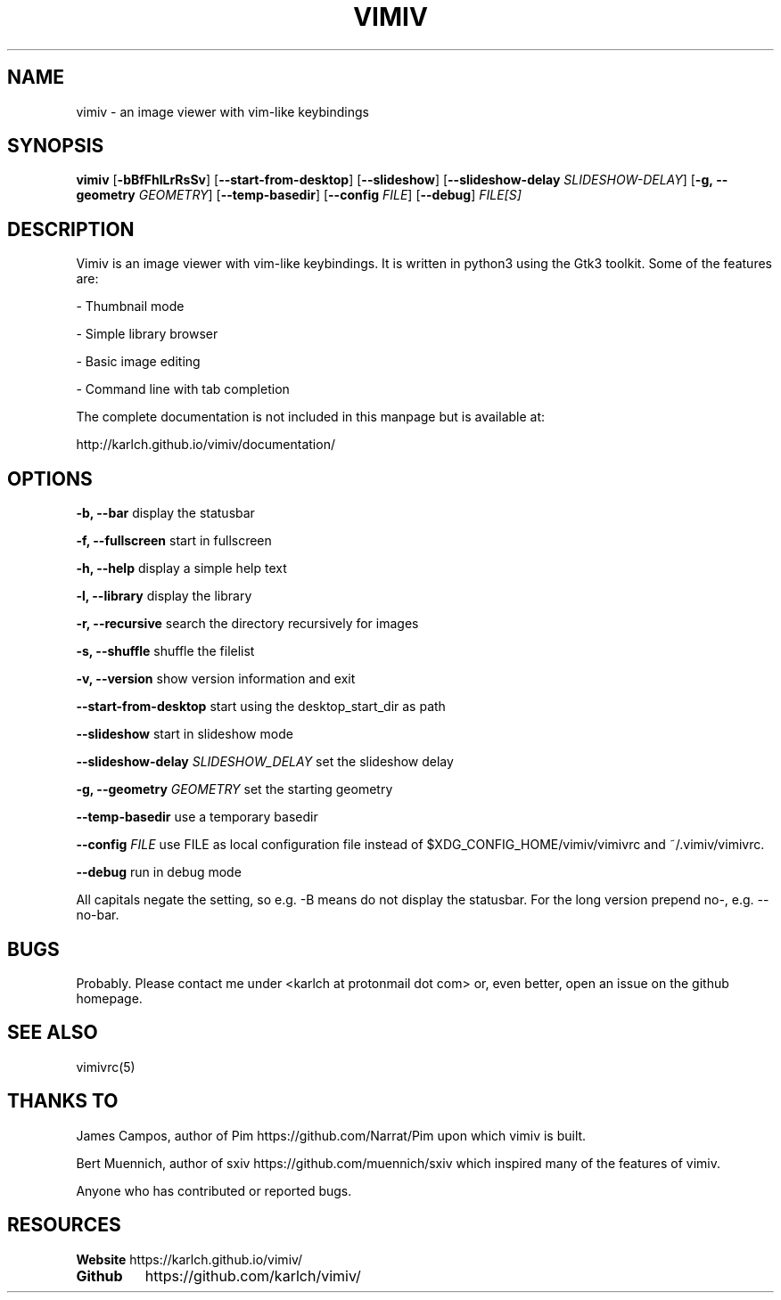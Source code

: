 .TH VIMIV 1
.SH NAME
vimiv \- an image viewer with vim-like keybindings

.SH SYNOPSIS
.B vimiv
.RB [ \-bBfFhlLrRsSv ]
.RB [ \--start-from-desktop ]
.RB [ \--slideshow ]
.RB [ \--slideshow-delay
.IR SLIDESHOW-DELAY ]
.RB [ \-g,\ \--geometry
.IR GEOMETRY ]
.RB [ \--temp-basedir ]
.RB [ \--config
.IR FILE ]
.RB [ \--debug ]
.IR FILE[S]

.SH DESCRIPTION
Vimiv is an image viewer with vim-like keybindings. It is written in
python3 using the Gtk3 toolkit. Some of the features are:
.P
- Thumbnail mode
.P
- Simple library browser
.P
- Basic image editing
.P
- Command line with tab completion
.P
The complete documentation is not included in this manpage but is available at:
.P
http://karlch.github.io/vimiv/documentation/

.SH OPTIONS

.B "\-b, \--bar"
display the statusbar
.P
.B "\-f, \--fullscreen"
start in fullscreen
.P
.B "\-h, \--help"
display a simple help text
.P
.B "\-l, \--library"
display the library
.P
.B "\-r, \--recursive"
search the directory recursively for images
.P
.B "\-s, \--shuffle"
shuffle the filelist
.P
.B "\-v, \--version"
show version information and exit
.P
.B \--start-from-desktop
start using the desktop_start_dir as path
.P
.B \--slideshow
start in slideshow mode
.P
.BI "\--slideshow-delay " SLIDESHOW_DELAY
set the slideshow delay
.P
.BI "\-g, \--geometry " GEOMETRY
set the starting geometry
.P
.BI "\--temp-basedir"
use a temporary basedir
.P
.BI "\--config " FILE
use FILE as local configuration file instead of $XDG_CONFIG_HOME/vimiv/vimivrc
and ~/.vimiv/vimivrc.
.P
.BI "\--debug "
run in debug mode
.P
All capitals negate the setting, so e.g. -B means do not display the statusbar.
For the long version prepend no-, e.g. --no-bar.

.SH BUGS
Probably. Please contact me under <karlch at protonmail dot com> or, even
better, open an issue on the github homepage.

.SH SEE ALSO
vimivrc(5)

.SH THANKS TO
James Campos, author of Pim https://github.com/Narrat/Pim upon which vimiv is
built.

Bert Muennich, author of sxiv https://github.com/muennich/sxiv which inspired
many of the features of vimiv.

Anyone who has contributed or reported bugs.

.SH RESOURCES
.B Website
https://karlch.github.io/vimiv/
.TP
.B Github
https://github.com/karlch/vimiv/
